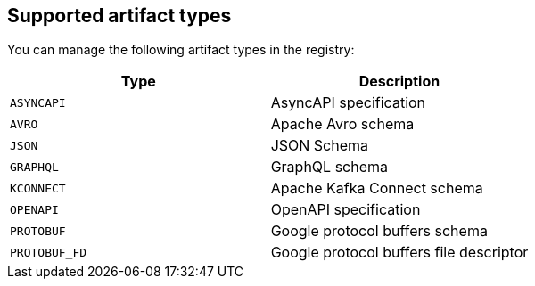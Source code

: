 // Metadata created by nebel

[id="registry-artifact-types"]

== Supported artifact types
You can manage the following artifact types in the registry:

[%header,cols=2*] 
|===
|Type
|Description
|`ASYNCAPI`
|AsyncAPI specification
|`AVRO`
|Apache Avro schema
|`JSON`
|JSON Schema
|`GRAPHQL`
|GraphQL schema
|`KCONNECT`
|Apache Kafka Connect schema
|`OPENAPI`
|OpenAPI specification
|`PROTOBUF`
|Google protocol buffers schema
|`PROTOBUF_FD`
|Google protocol buffers file descriptor
|===
